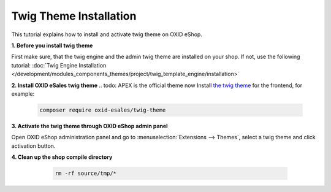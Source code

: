 Twig Theme Installation
=======================

This tutorial explains how to install and activate twig theme on OXID eShop.

.. todo: please mention that in oxid 7.0 twig engine comes with the compilation. So this section is only relevant when not using compilation

**1. Before you install twig theme**

First make sure, that the twig engine and the admin twig theme are installed on your shop. If not, use the following tutorial:
:doc:`Twig Engine Installation </development/modules_components_themes/project/twig_template_engine/installation>`

**2. Install OXID eSales twig theme**
.. todo:  APEX is the official theme now
Install `the twig theme <https://github.com/OXID-eSales/twig-theme>`__ for the frontend, for example:

    .. code:: bash

        composer require oxid-esales/twig-theme

**3. Activate the twig theme through OXID eShop admin panel**

Open OXID eShop administration panel and go to :menuselection:`Extensions --> Themes`, select a twig theme
and click activation button.

**4. Clean up the shop compile directory**

   .. code:: bash

      rm -rf source/tmp/*

  .. todo:  use console oe:cache:clear instead

